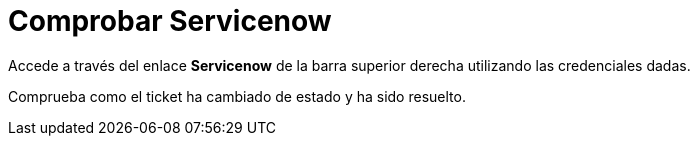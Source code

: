 = Comprobar Servicenow
:page-layout: home
:!sectids:

Accede a través del enlace *Servicenow* de la barra superior derecha utilizando las credenciales dadas.

Comprueba como el ticket ha cambiado de estado y ha sido resuelto.


